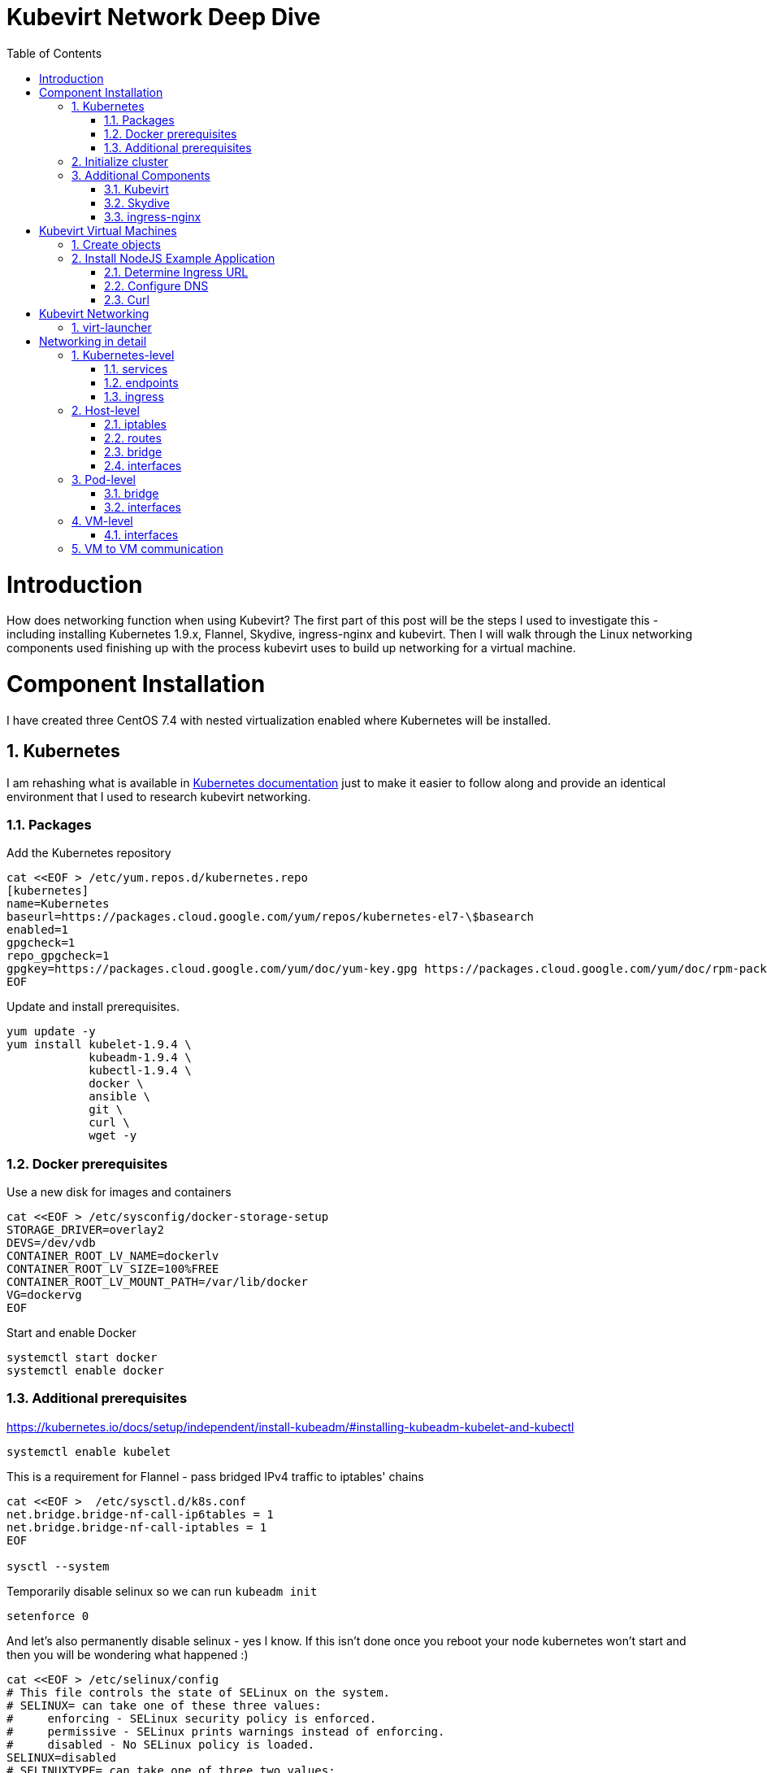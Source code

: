 = Kubevirt Network Deep Dive
ifdef::backend-pdf[]
:doctype: book
:compat-mode!:
:pagenums: :pygments-style: bw :source-highlighter: pygments
:experimental:
:specialnumbered!:
:chapter-label:
endif::[]
:imagesdir: images
:numbered:
:toc:
:toc-placement: preamble
:icons: font
:toclevels: 3
:showtitle:

{empty}


= Introduction

How does networking function when using Kubevirt?
The first part of this post will be the steps I used to investigate
this - including installing Kubernetes 1.9.x, Flannel, Skydive, ingress-nginx and kubevirt.
Then I will walk through the Linux networking components used finishing up
with the process kubevirt uses to build up networking for a virtual machine.


[[install]]
= Component Installation
I have created three CentOS 7.4 with nested virtualization enabled where Kubernetes
will be installed.

== Kubernetes

I am rehashing what is available in https://kubernetes.io/docs/setup/independent/install-kubeadm/[Kubernetes documentation] just to make it easier to follow along and provide an identical environment that
I used to research kubevirt networking.

=== Packages

Add the Kubernetes repository
[source,bash]
----
cat <<EOF > /etc/yum.repos.d/kubernetes.repo
[kubernetes]
name=Kubernetes
baseurl=https://packages.cloud.google.com/yum/repos/kubernetes-el7-\$basearch
enabled=1
gpgcheck=1
repo_gpgcheck=1
gpgkey=https://packages.cloud.google.com/yum/doc/yum-key.gpg https://packages.cloud.google.com/yum/doc/rpm-package-key.gpg
EOF
----

Update and install prerequisites.
[source,bash]
----
yum update -y
yum install kubelet-1.9.4 \
            kubeadm-1.9.4 \
            kubectl-1.9.4 \
            docker \
            ansible \
            git \
            curl \
            wget -y
----

=== Docker prerequisites

Use a new disk for images and containers
[source,bash]
----
cat <<EOF > /etc/sysconfig/docker-storage-setup
STORAGE_DRIVER=overlay2
DEVS=/dev/vdb
CONTAINER_ROOT_LV_NAME=dockerlv
CONTAINER_ROOT_LV_SIZE=100%FREE
CONTAINER_ROOT_LV_MOUNT_PATH=/var/lib/docker
VG=dockervg
EOF
----

Start and enable Docker
[source,bash]
----
systemctl start docker
systemctl enable docker
----


=== Additional prerequisites

https://kubernetes.io/docs/setup/independent/install-kubeadm/#installing-kubeadm-kubelet-and-kubectl

[source,bash]
----
systemctl enable kubelet
----

This is a requirement for Flannel - pass bridged IPv4 traffic to iptables' chains
[source,bash]
----
cat <<EOF >  /etc/sysctl.d/k8s.conf
net.bridge.bridge-nf-call-ip6tables = 1
net.bridge.bridge-nf-call-iptables = 1
EOF

sysctl --system
----

Temporarily disable selinux so we can run `kubeadm init`

[source,bash]
----
setenforce 0
----

And let's also permanently disable selinux - yes I know. If this isn't done
once you reboot your node kubernetes won't start and then you will be wondering
what happened :)

[source,bash]
----
cat <<EOF > /etc/selinux/config
# This file controls the state of SELinux on the system.
# SELINUX= can take one of these three values:
#     enforcing - SELinux security policy is enforced.
#     permissive - SELinux prints warnings instead of enforcing.
#     disabled - No SELinux policy is loaded.
SELINUX=disabled
# SELINUXTYPE= can take one of three two values:
#     targeted - Targeted processes are protected,
#     minimum - Modification of targeted policy. Only selected processes are protected.
#     mls - Multi Level Security protection.
SELINUXTYPE=targeted
EOF
----

== Initialize cluster

https://kubernetes.io/docs/setup/independent/create-cluster-kubeadm/

Now we are ready to initialize our first kubernetes node.
[source,bash]
----

kubeadm init --pod-network-cidr=10.244.0.0/16

...output...

mkdir -p $HOME/.kube
  sudo cp -i /etc/kubernetes/admin.conf $HOME/.kube/config
  sudo chown $(id -u):$(id -g) $HOME/.kube/config
----

Install Flannel
[source,bash]
----
kubectl apply -f https://raw.githubusercontent.com/coreos/flannel/v0.9.1/Documentation/kube-flannel.yml
----

Join additional nodes
[source,bash]
----
kubeadm join --token 045c1c.04765c236e1bd8da 172.31.50.221:6443 \
             --discovery-token-ca-cert-hash sha256:redacted
----

Once all the nodes have been joined check the status.
[source,bash]
----
$ kubectl get node
NAME                  STATUS    ROLES     AGE       VERSION
km1.virtomation.com   Ready     master    11m       v1.9.4
kn1.virtomation.com   Ready     <none>    10m       v1.9.4
kn2.virtomation.com   Ready     <none>    10m       v1.9.4
----

== Additional Components

=== Kubevirt

[source,bash]
----
$ kubectl create -f https://github.com/kubevirt/kubevirt/releases/download/v0.4.1/kubevirt.yaml
serviceaccount "kubevirt-apiserver" created

... output ...

customresourcedefinition "offlinevirtualmachines.kubevirt.io" created
----

Check the status of the kubevirt pods
[source,bash]
----
$ kubectl get pod -n kube-system -l 'kubevirt.io'
NAME                               READY     STATUS    RESTARTS   AGE
virt-api-747745669-62cww           1/1       Running   0          4m
virt-api-747745669-qtn7f           1/1       Running   0          4m
virt-controller-648945bbcb-dfpwm   0/1       Running   0          4m
virt-controller-648945bbcb-tppgx   1/1       Running   0          4m
virt-handler-xlfc2                 1/1       Running   0          4m
virt-handler-z5lsh                 1/1       Running   0          4m
----


=== Skydive
[source,bash]
----
kubectl create ns skydive
kubectl create -n skydive -f https://raw.githubusercontent.com/skydive-project/skydive/master/contrib/kubernetes/skydive.yaml
----

Check the status of Skydive agent and analyzer
[source,bash]
----
$ kubectl get pod -n skydive
NAME                                READY     STATUS    RESTARTS   AGE
skydive-agent-5hh8k                 1/1       Running   0          5m
skydive-agent-c29l7                 1/1       Running   0          5m
skydive-analyzer-5db567b4bc-m77kq   2/2       Running   0          5m
----

=== ingress-nginx

https://github.com/kubernetes/ingress-nginx/tree/master/deploy

`ingress.sh` is a simple bash script that follows
the procedue to install ingress-nginx with a couple minor modifications.

- Patch the nginx-configuration configmap to enable vts status
- Add VTS status port to service, Deployment
- Create an ingress to access nginx status page

[source,bash]
----
git clone https://github.com/jcpowermac/kubevirt-network-deepdive
cd kubevirt-network-deepdive/kubernetes/ingress
bash kubevirt-network-deepdive/kubernetes/ingress/ingress.sh
----

Check status
[source,bash]
----
$ kubectl get pod -n ingress-nginx
NAME                                        READY     STATUS    RESTARTS   AGE
default-http-backend-55c6c69b88-jpl95       1/1       Running   0          1m
nginx-ingress-controller-85c8787886-vf5tp   1/1       Running   0          1m
----


= Kubevirt Virtual Machines
== Create objects

Let's create a clean new namespace
[source,bash]
----
$ kubectl create ns nodejs-ex
namespace "nodejs-ex" created
----

Create offline virtual machines, mongodb and nodejs service/ingress ???
[source,bash]
----
$ kubectl create -f nodejs-ex.yaml -n nodejs-ex
offlinevirtualmachine "nodejs" created
offlinevirtualmachine "mongodb" created
service "mongodb" created
service "nodejs" created
ingress "nodejs" created
----

Start the nodejs virtual machine
[source,bash]
----
$ kubectl patch offlinevirtualmachine nodejs --type merge -p '{"spec":{"running":true}}' -n nodejs-ex
offlinevirtualmachine "nodejs" patched
----

Start the mongodb virtual machine
[source,bash]
----
$ kubectl patch offlinevirtualmachine mongodb --type merge -p '{"spec":{"running":true}}' -n nodejs-ex
offlinevirtualmachine "mongodb" patched
----

Review kubevirt virtual machine objects
[source,bash]
----
$ kubectl get ovms -n nodejs-ex
NAME      AGE
mongodb   7m
nodejs    7m

$ kubectl get vms -n nodejs-ex
NAME      AGE
mongodb   4m
nodejs    5m
----


Where are our virtual machines and what is their ip address?
[source,bash]
----
$ kubectl get pod -o wide -n nodejs-ex
NAME                          READY     STATUS    RESTARTS   AGE       IP           NODE
virt-launcher-mongodb-qdpmg   2/2       Running   0          4m        10.244.2.7   kn2.virtomation.com
virt-launcher-nodejs-5r59c    2/2       Running   0          4m        10.244.1.8   kn1.virtomation.com
----

== Install NodeJS Example Application

To quickly deploy our example application ansible playbook and roles
are included in the repository.  Two inventory files need to be modified
before executing `anisble-playbook`.

[source,bash]
----
vim kubevirt-network-deepdive/ansible/inventory/group_vars/all.yml
vim kubevirt-network-deepdive/ansible/inventory/hosts.ini

ansible-playbook -i inventory/hosts.ini playbook/main.yml
----

=== Determine Ingress URL

First let's find the host.
[source,bash]
----
$ kubectl get ingress -n nodejs-ex
NAME      HOSTS                            ADDRESS   PORTS     AGE
nodejs    nodejs.ingress.virtomation.com             80        22m
----

Next what are the NodePorts?  For this example port 30000 will be used.
[source,bash]
----
$ kubectl get service ingress-nginx -n ingress-nginx
NAME            TYPE       CLUSTER-IP      EXTERNAL-IP   PORT(S)                                      AGE
ingress-nginx   NodePort   10.110.173.97   <none>        80:30000/TCP,443:30327/TCP,18080:32000/TCP   52m
----

What node is the nginx-ingress controller running on?  This is needed to configure DNS.
[source,bash]
----
$ kubectl get pod -n ingress-nginx -o wide
NAME                                        READY     STATUS    RESTARTS   AGE       IP           NODE
default-http-backend-55c6c69b88-jpl95       1/1       Running   0          53m       10.244.1.3   kn1.virtomation.com
nginx-ingress-controller-85c8787886-vf5tp   1/1       Running   0          53m       10.244.1.4   kn1.virtomation.com
----

=== Configure DNS
In my homelab I am using dnsmasq. To support ingress add the host where the controller is running as
an A record.

[source,bash]
----
[root@dns1 ~]# cat /etc/dnsmasq.d/virtomation.conf
...
address=/km1.virtomation.com/172.31.50.221
address=/kn1.virtomation.com/172.31.50.231
address=/kn2.virtomation.com/172.31.50.232
address=/.ingress.virtomation.com/172.31.50.231
...
----

=== Curl

[source,bash]
----
$ curl http://nodejs.ingress.virtomation.com:30000/
<!doctype html>
<html lang="en">

...output...

<p>Page view count:
<span class="code" id="count-value">7</span>
</p>

...output...
----


= Kubevirt Networking



image::diagram.png[Kubevirt networking]


== virt-launcher




= Networking in detail

https://thenewstack.io/hackers-guide-kubernetes-networking/

https://events.static.linuxfound.org/sites/events/files/slides/2016%20-%20Linux%20Networking%20explained_0.pdf

bridge fdb show br cni0


== Kubernetes-level

=== services

[source,bash]
----
$ kubectl get services -n nodejs-ex
NAME      TYPE        CLUSTER-IP       EXTERNAL-IP   PORT(S)     AGE
mongodb   ClusterIP   10.108.188.170   <none>        27017/TCP   3h
nodejs    ClusterIP   10.110.233.114   <none>        8080/TCP    3h
----

=== endpoints

Below are the endpoints for the virtual machines that were created above.
[source,bash]
----
$ kubectl get endpoints -n nodejs-ex
NAME      ENDPOINTS          AGE
mongodb   10.244.2.7:27017   1h
nodejs    10.244.1.8:8080    1h
----

=== ingress

[source,bash]
----
$ kubectl get ingress -n nodejs-ex
NAME      HOSTS                            ADDRESS   PORTS     AGE
nodejs    nodejs.ingress.virtomation.com             80        3h
----

== Host-level

=== iptables

https://kubernetes.io/docs/tasks/debug-application-cluster/debug-service/#is-kube-proxy-writing-iptables-rules
[source,bash]
----
[root@kn1 ~]# iptables -n -L -t nat | grep nodejs-ex
KUBE-MARK-MASQ  all  --  10.244.1.8           0.0.0.0/0            /* nodejs-ex/nodejs: */
DNAT       tcp  --  0.0.0.0/0            0.0.0.0/0            /* nodejs-ex/nodejs: */ tcp to:10.244.1.8:8080
KUBE-MARK-MASQ  all  --  10.244.2.7           0.0.0.0/0            /* nodejs-ex/mongodb: */
DNAT       tcp  --  0.0.0.0/0            0.0.0.0/0            /* nodejs-ex/mongodb: */ tcp to:10.244.2.7:27017
KUBE-MARK-MASQ  tcp  -- !10.244.0.0/16        10.108.188.170       /* nodejs-ex/mongodb: cluster IP */ tcp dpt:27017
KUBE-SVC-Z7W465PEPK7G2UVQ  tcp  --  0.0.0.0/0            10.108.188.170       /* nodejs-ex/mongodb: cluster IP */ tcp dpt:27017
KUBE-MARK-MASQ  tcp  -- !10.244.0.0/16        10.110.233.114       /* nodejs-ex/nodejs: cluster IP */ tcp dpt:8080
KUBE-SVC-LATB7COHB4ZMDCEC  tcp  --  0.0.0.0/0            10.110.233.114       /* nodejs-ex/nodejs: cluster IP */ tcp dpt:8080
KUBE-SEP-JOPA2J4R76O5OVH5  all  --  0.0.0.0/0            0.0.0.0/0            /* nodejs-ex/nodejs: */
KUBE-SEP-QD4L7MQHCIVOWZAO  all  --  0.0.0.0/0            0.0.0.0/0            /* nodejs-ex/mongodb: */
----

=== routes
[source,bash]
----
[root@kn1 ~]# ip r
default via 172.31.50.1 dev eth0
10.244.0.0/24 via 10.244.0.0 dev flannel.1 onlink
10.244.1.0/24 dev cni0 proto kernel scope link src 10.244.1.1
10.244.2.0/24 via 10.244.2.0 dev flannel.1 onlink
172.17.0.0/16 dev docker0 proto kernel scope link src 172.17.0.1
172.31.50.0/24 dev eth0 proto kernel scope link src 172.31.50.231
----

=== bridge
[source,bash]
----
[root@kn1 ~]# brctl show
bridge name     bridge id               STP enabled     interfaces
cni0            8000.0a580af40101       no              veth05e4e005
                                                        veth1657737b
                                                        veth25933a54
                                                        vethb4424886
                                                        vethdfd32c87
                                                        vethe3d701e7
                                                        vethed0f8c9a
docker0         8000.0242448313a4       no
----

=== interfaces
[source,bash]
----
[root@kn1 ~]# ip l
1: lo: <LOOPBACK,UP,LOWER_UP> mtu 65536 qdisc noqueue state UNKNOWN mode DEFAULT qlen 1
    link/loopback 00:00:00:00:00:00 brd 00:00:00:00:00:00
2: eth0: <BROADCAST,MULTICAST,UP,LOWER_UP> mtu 1500 qdisc pfifo_fast state UP mode DEFAULT qlen 1000
    link/ether 52:54:00:97:a6:ee brd ff:ff:ff:ff:ff:ff
3: docker0: <NO-CARRIER,BROADCAST,MULTICAST,UP> mtu 1500 qdisc noqueue state DOWN mode DEFAULT
    link/ether 02:42:44:83:13:a4 brd ff:ff:ff:ff:ff:ff
4: flannel.1: <BROADCAST,MULTICAST,UP,LOWER_UP> mtu 1450 qdisc noqueue state UNKNOWN mode DEFAULT
    link/ether ce:4e:fb:41:1d:af brd ff:ff:ff:ff:ff:ff
5: cni0: <BROADCAST,MULTICAST,UP,LOWER_UP> mtu 1450 qdisc noqueue state UP mode DEFAULT qlen 1000
    link/ether 0a:58:0a:f4:01:01 brd ff:ff:ff:ff:ff:ff
6: vethb4424886@if3: <BROADCAST,MULTICAST,UP,LOWER_UP> mtu 1450 qdisc noqueue master cni0 state UP mode DEFAULT
    link/ether 96:80:89:97:86:76 brd ff:ff:ff:ff:ff:ff link-netnsid 0
7: veth1657737b@if3: <BROADCAST,MULTICAST,UP,LOWER_UP> mtu 1450 qdisc noqueue master cni0 state UP mode DEFAULT
    link/ether de:fc:0d:0c:91:31 brd ff:ff:ff:ff:ff:ff link-netnsid 1
8: vethdfd32c87@if3: <BROADCAST,MULTICAST,UP,LOWER_UP> mtu 1450 qdisc noqueue master cni0 state UP mode DEFAULT
    link/ether b6:6c:cf:59:89:2d brd ff:ff:ff:ff:ff:ff link-netnsid 2
9: vethed0f8c9a@if3: <BROADCAST,MULTICAST,UP,LOWER_UP> mtu 1450 qdisc noqueue master cni0 state UP mode DEFAULT
    link/ether 32:02:6d:0a:24:17 brd ff:ff:ff:ff:ff:ff link-netnsid 3
10: veth05e4e005@if3: <BROADCAST,MULTICAST,UP,LOWER_UP> mtu 1450 qdisc noqueue master cni0 state UP mode DEFAULT
    link/ether b6:94:64:09:7c:57 brd ff:ff:ff:ff:ff:ff link-netnsid 4
11: veth25933a54@if3: <BROADCAST,MULTICAST,UP,LOWER_UP> mtu 1450 qdisc noqueue master cni0 state UP mode DEFAULT
    link/ether 82:8a:63:32:8c:0a brd ff:ff:ff:ff:ff:ff link-netnsid 5
12: vethe3d701e7@if3: <BROADCAST,MULTICAST,UP,LOWER_UP> mtu 1450 qdisc noqueue master cni0 state UP mode DEFAULT
    link/ether 96:9a:ac:ec:d1:02 brd ff:ff:ff:ff:ff:ff link-netnsid 6
----

== Pod-level

=== bridge

[source,bash]
----
[root@kn1 ~]# docker ps | grep compute_virt-launcher | awk '{print $1}'
8424fcb0b3da

[root@kn1 ~]# docker exec -it 8424fcb0b3da brctl show
bridge name     bridge id               STP enabled     interfaces
br1             8000.a697da96cf07       no              eth0
                                                        vnet0
----

=== interfaces
[source,bash]
----
[root@kn1 ~]# docker exec -it 8424fcb0b3da ip a
1: lo: <LOOPBACK,UP,LOWER_UP> mtu 65536 qdisc noqueue state UNKNOWN group default qlen 1
    link/loopback 00:00:00:00:00:00 brd 00:00:00:00:00:00
    inet 127.0.0.1/8 scope host lo
       valid_lft forever preferred_lft forever
    inet6 ::1/128 scope host
       valid_lft forever preferred_lft forever
3: eth0@if12: <BROADCAST,MULTICAST,UP,LOWER_UP> mtu 1450 qdisc noqueue master br1 state UP group default
    link/ether a6:97:da:96:cf:07 brd ff:ff:ff:ff:ff:ff link-netnsid 0
    inet6 fe80::a497:daff:fe96:cf07/64 scope link
       valid_lft forever preferred_lft forever
4: br1: <BROADCAST,MULTICAST,UP,LOWER_UP> mtu 1450 qdisc noqueue state UP group default
    link/ether a6:97:da:96:cf:07 brd ff:ff:ff:ff:ff:ff
    inet 169.254.75.86/32 brd 169.254.75.86 scope global br1
       valid_lft forever preferred_lft forever
    inet6 fe80::a497:daff:fe96:cf07/64 scope link
       valid_lft forever preferred_lft forever
5: vnet0: <BROADCAST,MULTICAST,UP,LOWER_UP> mtu 1450 qdisc pfifo_fast master br1 state UNKNOWN group default qlen 1000
    link/ether fe:58:0a:f4:01:08 brd ff:ff:ff:ff:ff:ff
    inet6 fe80::fc58:aff:fef4:108/64 scope link
       valid_lft forever preferred_lft forever
----

== VM-level

=== interfaces
[source,bash]
----
[fedora@nodejs ~]$ ip a
1: lo: <LOOPBACK,UP,LOWER_UP> mtu 65536 qdisc noqueue state UNKNOWN group default qlen 1000
    link/loopback 00:00:00:00:00:00 brd 00:00:00:00:00:00
    inet 127.0.0.1/8 scope host lo
       valid_lft forever preferred_lft forever
    inet6 ::1/128 scope host
       valid_lft forever preferred_lft forever
2: eth0: <BROADCAST,MULTICAST,UP,LOWER_UP> mtu 1500 qdisc fq_codel state UP group default qlen 1000
    link/ether 0a:58:0a:f4:01:08 brd ff:ff:ff:ff:ff:ff
    inet 10.244.1.8/24 brd 10.244.1.255 scope global dynamic eth0
       valid_lft 86299761sec preferred_lft 86299761sec
    inet6 fe80::858:aff:fef4:108/64 scope link
       valid_lft forever preferred_lft forever
----

== VM to VM communication

Basically this works just like any pod would communicate - with some
added hops.

A packet exits the virtual machine interface to the vnet0 in the pod.
The path continues from the br1 bridge out the pod's eth0 interface.
From there your configured CNI-provider takes over.
